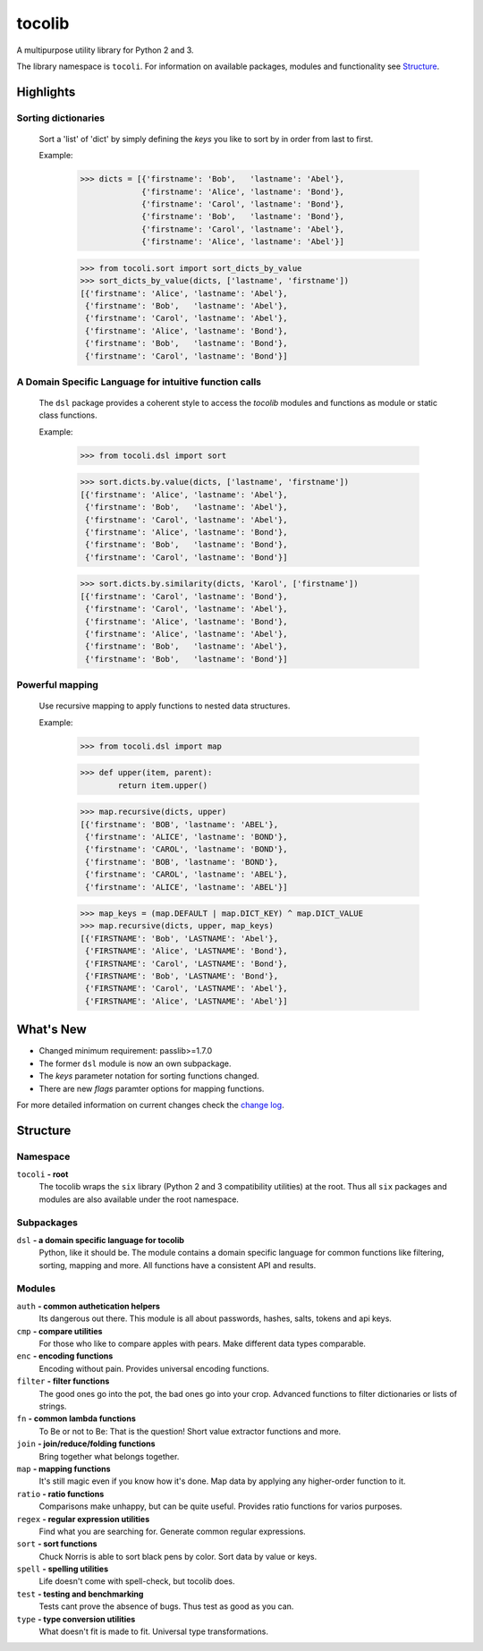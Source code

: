 tocolib
=======

|build-status| |docs|

A multipurpose utility library for Python 2 and 3.

The library namespace is ``tocoli``. For information on 
available packages, modules and functionality see `Structure`_.

Highlights
----------

Sorting dictionaries
>>>>>>>>>>>>>>>>>>>>

    Sort a 'list' of 'dict' by simply defining the `keys` you like to sort
    by in order from last to first.

    Example:

        >>> dicts = [{'firstname': 'Bob',   'lastname': 'Abel'},
                     {'firstname': 'Alice', 'lastname': 'Bond'},
                     {'firstname': 'Carol', 'lastname': 'Bond'},
                     {'firstname': 'Bob',   'lastname': 'Bond'},
                     {'firstname': 'Carol', 'lastname': 'Abel'},
                     {'firstname': 'Alice', 'lastname': 'Abel'}]

        >>> from tocoli.sort import sort_dicts_by_value
        >>> sort_dicts_by_value(dicts, ['lastname', 'firstname'])
        [{'firstname': 'Alice', 'lastname': 'Abel'},
         {'firstname': 'Bob',   'lastname': 'Abel'},
         {'firstname': 'Carol', 'lastname': 'Abel'},
         {'firstname': 'Alice', 'lastname': 'Bond'},
         {'firstname': 'Bob',   'lastname': 'Bond'},
         {'firstname': 'Carol', 'lastname': 'Bond'}]

A Domain Specific Language for intuitive function calls
>>>>>>>>>>>>>>>>>>>>>>>>>>>>>>>>>>>>>>>>>>>>>>>>>>>>>>>

    The ``dsl`` package provides a coherent style to access the `tocolib`
    modules and functions as module or static class functions.

    Example:

        >>> from tocoli.dsl import sort

        >>> sort.dicts.by.value(dicts, ['lastname', 'firstname'])
        [{'firstname': 'Alice', 'lastname': 'Abel'},
         {'firstname': 'Bob',   'lastname': 'Abel'},
         {'firstname': 'Carol', 'lastname': 'Abel'},
         {'firstname': 'Alice', 'lastname': 'Bond'},
         {'firstname': 'Bob',   'lastname': 'Bond'},
         {'firstname': 'Carol', 'lastname': 'Bond'}]

        >>> sort.dicts.by.similarity(dicts, 'Karol', ['firstname'])
        [{'firstname': 'Carol', 'lastname': 'Bond'},
         {'firstname': 'Carol', 'lastname': 'Abel'},
         {'firstname': 'Alice', 'lastname': 'Bond'},
         {'firstname': 'Alice', 'lastname': 'Abel'},
         {'firstname': 'Bob',   'lastname': 'Abel'},
         {'firstname': 'Bob',   'lastname': 'Bond'}]

Powerful mapping
>>>>>>>>>>>>>>>>

    Use recursive mapping to apply functions to nested data structures.

    Example:

        >>> from tocoli.dsl import map

        >>> def upper(item, parent):
                return item.upper()

        >>> map.recursive(dicts, upper)
        [{'firstname': 'BOB', 'lastname': 'ABEL'},
         {'firstname': 'ALICE', 'lastname': 'BOND'},
         {'firstname': 'CAROL', 'lastname': 'BOND'},
         {'firstname': 'BOB', 'lastname': 'BOND'},
         {'firstname': 'CAROL', 'lastname': 'ABEL'},
         {'firstname': 'ALICE', 'lastname': 'ABEL'}]

        >>> map_keys = (map.DEFAULT | map.DICT_KEY) ^ map.DICT_VALUE
        >>> map.recursive(dicts, upper, map_keys)
        [{'FIRSTNAME': 'Bob', 'LASTNAME': 'Abel'},
         {'FIRSTNAME': 'Alice', 'LASTNAME': 'Bond'},
         {'FIRSTNAME': 'Carol', 'LASTNAME': 'Bond'},
         {'FIRSTNAME': 'Bob', 'LASTNAME': 'Bond'},
         {'FIRSTNAME': 'Carol', 'LASTNAME': 'Abel'},
         {'FIRSTNAME': 'Alice', 'LASTNAME': 'Abel'}]


What's New
----------

* Changed minimum requirement: passlib>=1.7.0
* The former ``dsl`` module is now an own subpackage.
* The `keys` parameter notation for sorting functions changed.
* There are new `flags` paramter options for mapping functions.

For more detailed information on current changes check the `change log <https://github.com/tocoli/tocolib/blob/master/CHANGELOG.md>`_.

Structure
---------

Namespace
>>>>>>>>>

``tocoli``  **- root**
    The tocolib wraps the ``six`` library (Python 2 and 3 compatibility utilities)
    at the root. Thus all ``six`` packages and modules are also available under the
    root namespace.


Subpackages
>>>>>>>>>>>

``dsl``     **- a domain specific language for tocolib**
    Python, like it should be. The module contains a domain specific language
    for common functions like filtering, sorting, mapping and more. All
    functions have a consistent API and results.


Modules
>>>>>>>

``auth``    **- common authetication helpers**
    Its dangerous out there. This module is all about passwords, hashes, salts,
    tokens and api keys.

``cmp``     **- compare utilities**
    For those who like to compare apples with pears. Make different data types
    comparable.

``enc``     **- encoding functions**
    Encoding without pain. Provides universal encoding functions.

``filter``  **- filter functions**
    The good ones go into the pot, the bad ones go into your crop. Advanced
    functions to filter dictionaries or lists of strings.

``fn``      **- common lambda functions**
    To Be or not to Be: That is the question! Short value extractor functions
    and more.

``join``    **- join/reduce/folding functions**
    Bring together what belongs together.

``map``     **- mapping functions**
    It's still magic even if you know how it's done. Map data by applying any
    higher-order function to it.

``ratio``   **- ratio functions**
    Comparisons make unhappy, but can be quite useful. Provides ratio
    functions for varios purposes.

``regex``   **- regular expression utilities**
    Find what you are searching for. Generate common regular expressions.

``sort``    **- sort functions**
    Chuck Norris is able to sort black pens by color. Sort data by value or keys.

``spell``   **- spelling utilities**
    Life doesn't come with spell-check, but tocolib does.

``test``    **- testing and benchmarking**
    Tests cant prove the absence of bugs. Thus test as good as you can.

``type``    **- type conversion utilities**
    What doesn't fit is made to fit. Universal type transformations.


.. |build-status| image:: https://api.travis-ci.org/tocoli/tocolib.svg?branch=master
    :alt: build status
    :scale: 100%
    :target: https://travis-ci.org/tocoli/tocolib

.. |docs| image:: https://readthedocs.org/projects/tocolib/badge/?version=latest
    :alt: Documentation Status
    :scale: 100%
    :target: https://tocolib.readthedocs.io/en/latest/?badge=latest
